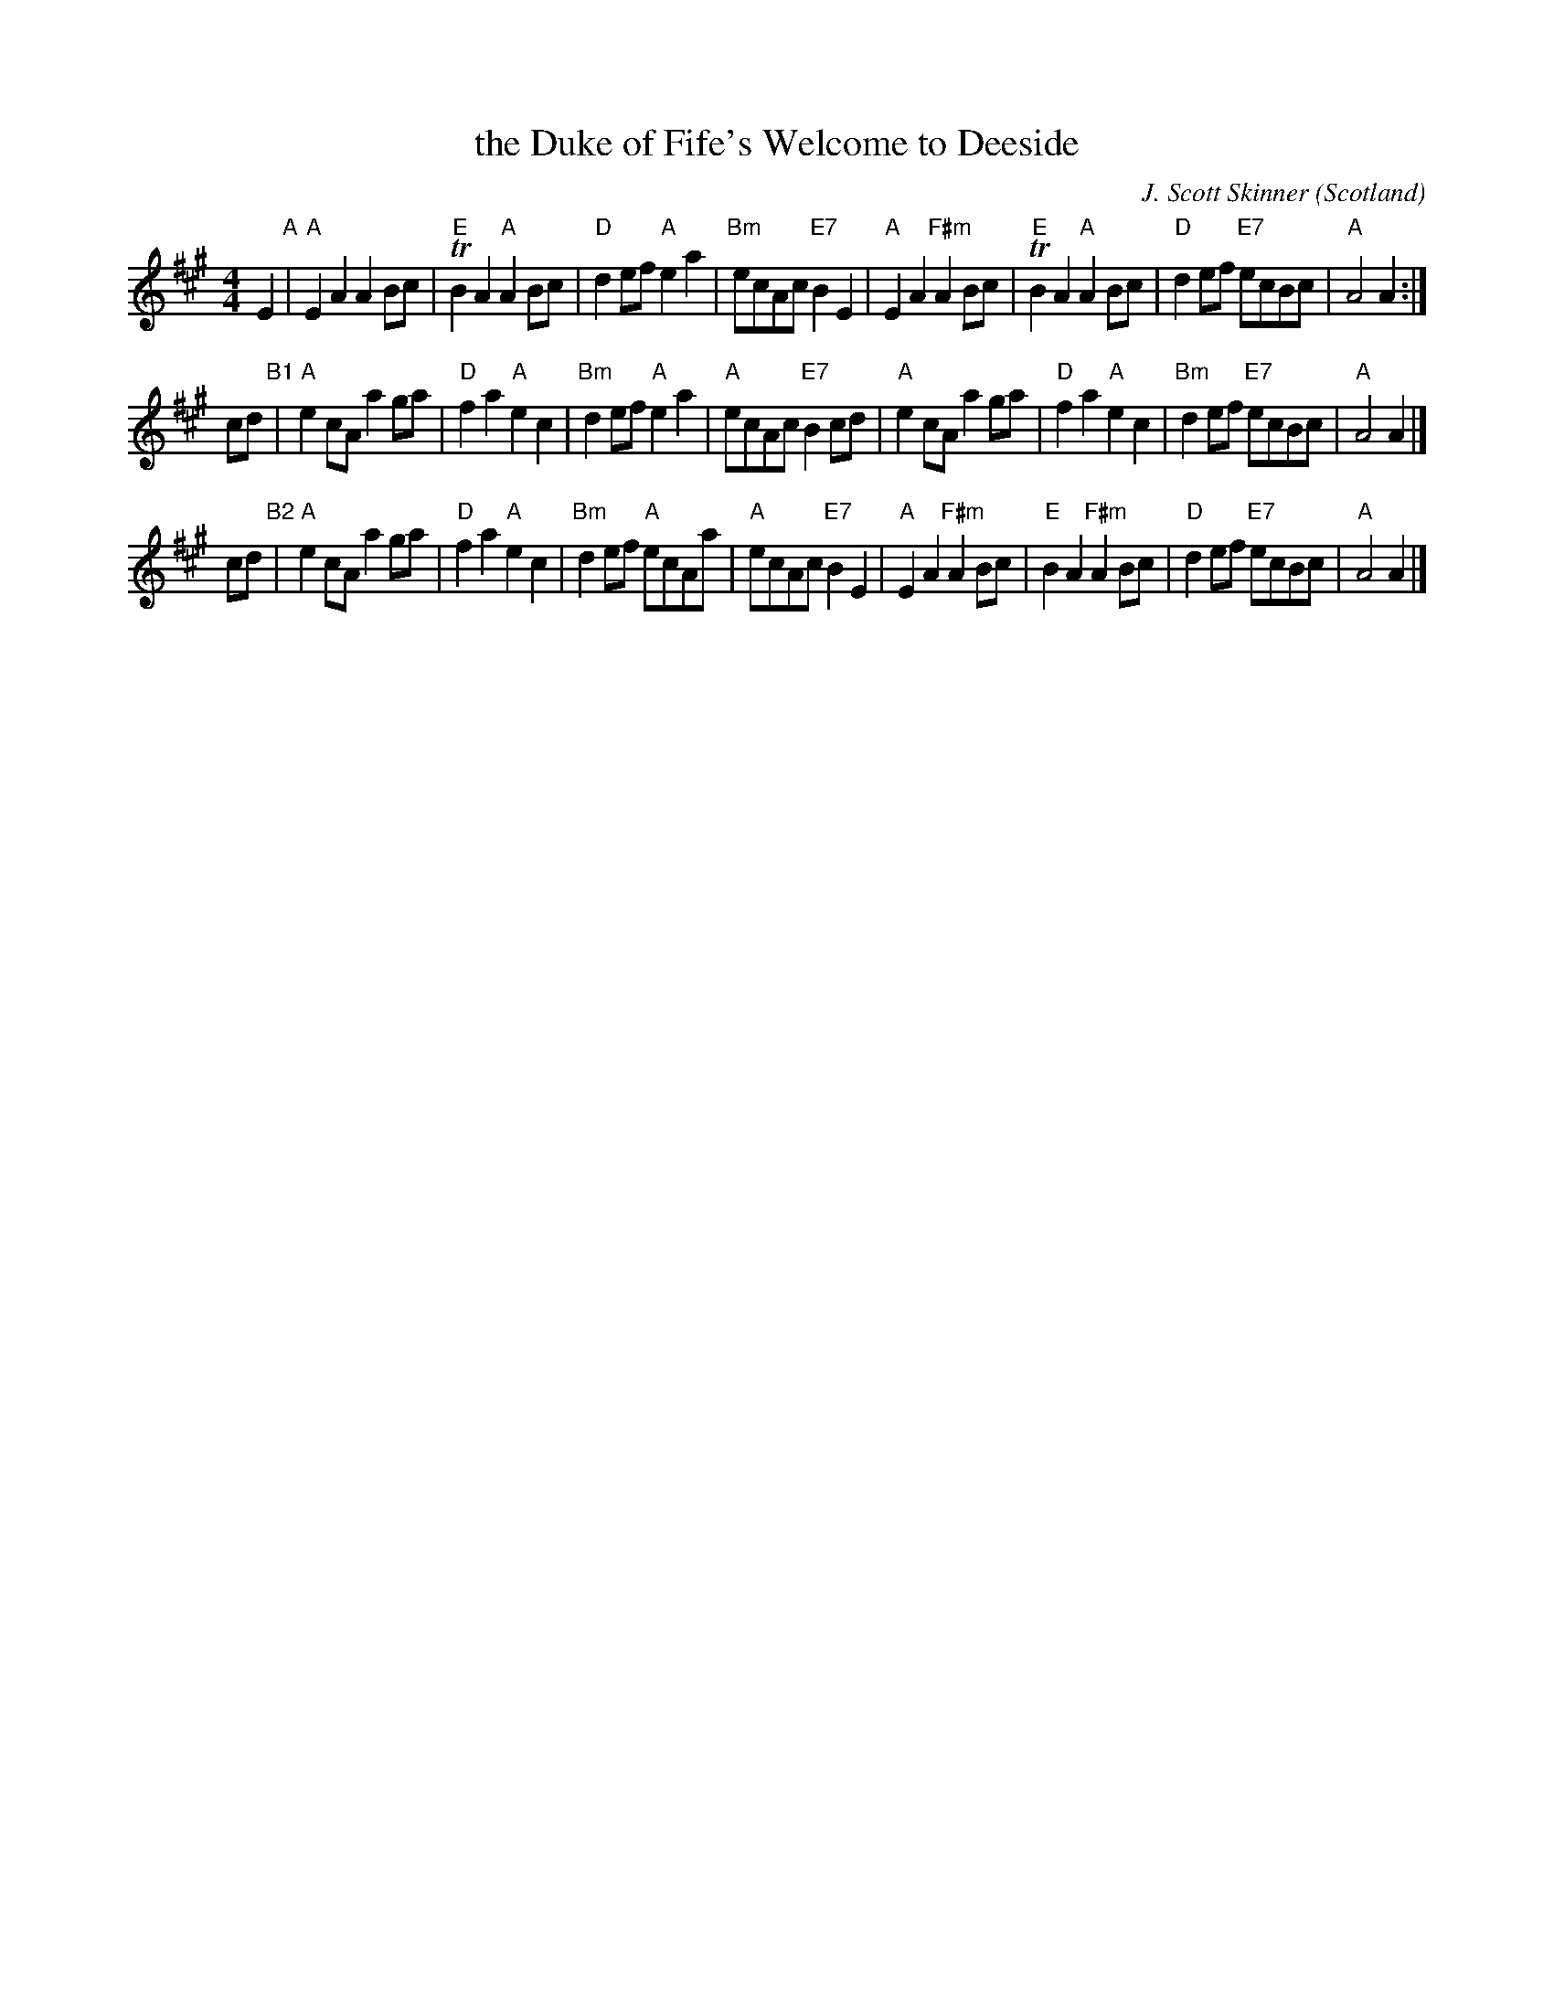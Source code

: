 X: 1
T: the Duke of Fife's Welcome to Deeside
C: J. Scott Skinner
N: "Colin's Arrangement"
F: http://richardrobinson.tunebook.org.uk/tune/2541
S: handwritten page from Barbara McOwen in the Concord Slow Scottish Session collection
M: 4/4
L: 1/8
O: Scotland
R: March
Z: Richard Robinson
K: A
E2 "A"|\
"A"E2A2 A2Bc | "E"TB2A2 "A"A2Bc | "D"d2ef "A"e2a2 | "Bm"ecAc "E7"B2E2 |\
"A"E2A2 "F#m"A2Bc | "E"TB2A2 "A"A2Bc | "D"d2ef "E7"ecBc | "A" A4 A2 :|
cd "B1"|\
"A"e2cA a2ga | "D"f2a2 "A"e2c2 | "Bm"d2ef "A"e2a2 | "A"ecAc "E7"B2cd |\
"A"e2cA a2ga | "D"f2a2 "A"e2c2 | "Bm"d2ef "E7"ecBc | "A"A4 A2 |]
cd "B2"|\
"A"e2cA a2ga | "D"f2a2 "A"e2c2 | "Bm"d2ef "A"ecAa | "A"ecAc "E7"B2E2 |\
"A"E2A2 "F#m"A2Bc | "E"B2A2 "F#m"A2Bc | "D"d2ef "E7"ecBc | "A"A4 A2 |]
